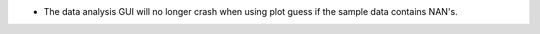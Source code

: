 - The data analysis GUI will no longer crash when using plot guess if the sample data contains NAN's.
